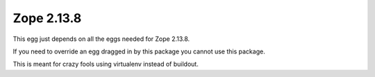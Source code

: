 Zope 2.13.8
===========

This egg just depends on all the eggs needed for Zope 2.13.8.

If you need to override an egg dragged in by this package you cannot use this package.

This is meant for crazy fools using virtualenv instead of buildout.

